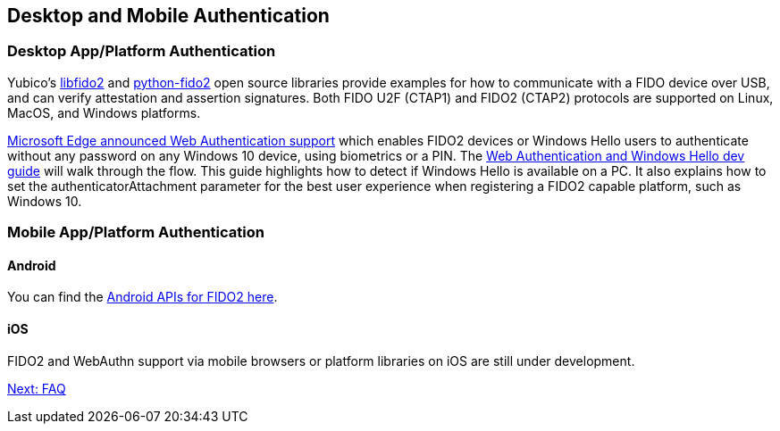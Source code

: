 == Desktop and Mobile Authentication
=== Desktop App/Platform Authentication
Yubico’s https://github.com/Yubico/libfido2[libfido2] and https://github.com/Yubico/python-fido2[python-fido2] open source libraries provide examples for how to communicate with a FIDO device over USB, and can verify attestation and assertion signatures. Both FIDO U2F (CTAP1) and FIDO2 (CTAP2) protocols are supported on Linux, MacOS, and Windows platforms.

https://blogs.windows.com/msedgedev/2018/07/30/introducing-web-authentication-microsoft-edge/#UZcrEz8uWr1dcz0R.97[Microsoft Edge announced Web Authentication support] which enables FIDO2 devices or Windows Hello users to authenticate without any password on any Windows 10 device, using biometrics or a PIN. The https://docs.microsoft.com/en-us/microsoft-edge/dev-guide/windows-integration/web-authentication[Web Authentication and Windows Hello dev guide] will walk through the flow. This guide highlights how to detect if Windows Hello is available on a PC. It also explains how to set the authenticatorAttachment parameter for the best user experience when registering a FIDO2 capable platform, such as Windows 10.

=== Mobile App/Platform Authentication
==== Android
You can find the https://developers.google.com/android/reference/com/google/android/gms/fido/fido2/api/common/package-summary[Android APIs for FIDO2 here].

==== iOS
FIDO2 and WebAuthn support via mobile browsers or platform libraries on iOS are still under development.

link:/FIDO2//FIDO2_WebAuthn_Developer_Guide/FAQ.html[Next: FAQ]